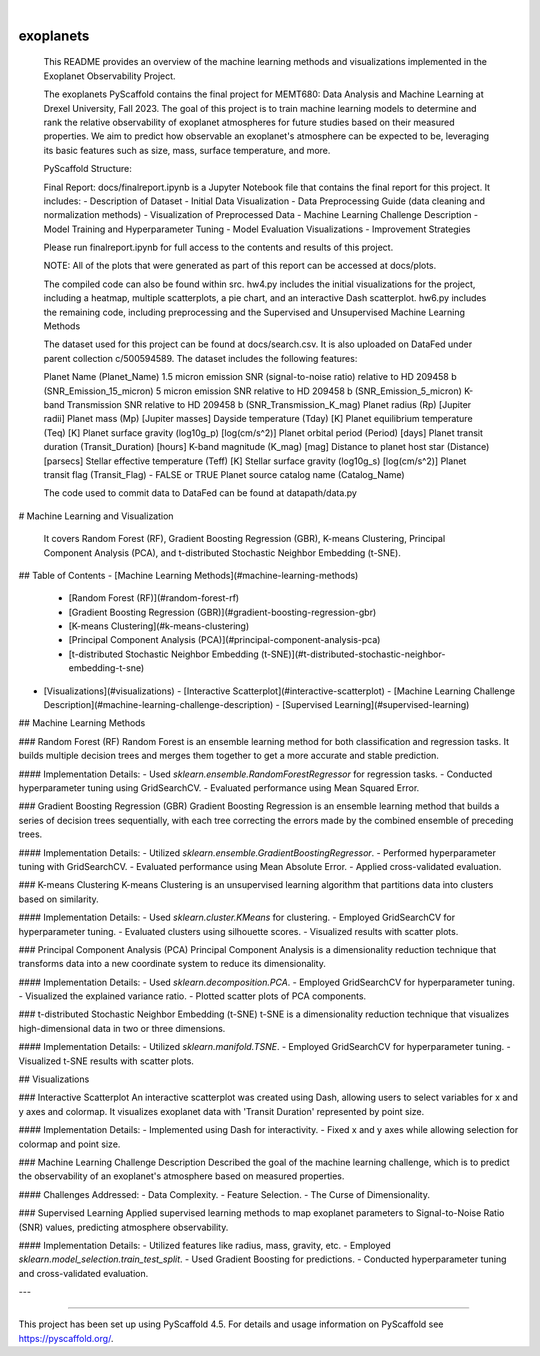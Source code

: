 .. These are examples of badges you might want to add to your README:
   please update the URLs accordingly

    .. image:: https://api.cirrus-ci.com/github/<USER>/exoplanets.svg?branch=main
        :alt: Built Status
        :target: https://cirrus-ci.com/github/<USER>/exoplanets
    .. image:: https://readthedocs.org/projects/exoplanets/badge/?version=latest
        :alt: ReadTheDocs
        :target: https://exoplanets.readthedocs.io/en/stable/
    .. image:: https://img.shields.io/coveralls/github/<USER>/exoplanets/main.svg
        :alt: Coveralls
        :target: https://coveralls.io/r/<USER>/exoplanets
    .. image:: https://img.shields.io/pypi/v/exoplanets.svg
        :alt: PyPI-Server
        :target: https://pypi.org/project/exoplanets/
    .. image:: https://img.shields.io/conda/vn/conda-forge/exoplanets.svg
        :alt: Conda-Forge
        :target: https://anaconda.org/conda-forge/exoplanets
    .. image:: https://pepy.tech/badge/exoplanets/month
        :alt: Monthly Downloads
        :target: https://pepy.tech/project/exoplanets
    .. image:: https://img.shields.io/twitter/url/http/shields.io.svg?style=social&label=Twitter
        :alt: Twitter
        :target: https://twitter.com/exoplanets

.. image:: https://img.shields.io/badge/-PyScaffold-005CA0?logo=pyscaffold
    :alt: Project generated with PyScaffold
    :target: https://pyscaffold.org/

|

==========
exoplanets
==========
    This README provides an overview of the machine learning methods and visualizations implemented in the Exoplanet Observability Project.

    The exoplanets PyScaffold contains the final project for MEMT680: Data Analysis and Machine Learning at Drexel University, Fall 2023.
    The goal of this project is to train machine learning models to determine and rank the relative observability of exoplanet atmospheres 
    for future studies based on their measured properties. We aim to predict how observable an exoplanet's atmosphere can be expected to be, 
    leveraging its basic features such as size, mass, surface temperature, and more. 

    PyScaffold Structure:

    Final Report: docs/finalreport.ipynb is a Jupyter Notebook file that contains the final report for this project. It includes:
    - Description of Dataset
    - Initial Data Visualization
    - Data Preprocessing Guide (data cleaning and normalization methods)
    - Visualization of Preprocessed Data
    - Machine Learning Challenge Description
    - Model Training and Hyperparameter Tuning
    - Model Evaluation Visualizations
    - Improvement Strategies

    Please run finalreport.ipynb for full access to the contents and results of this project.

    NOTE: All of the plots that were generated as part of this report can be accessed at docs/plots.

    The compiled code can also be found within src.
    hw4.py includes the initial visualizations for the project, including a heatmap, multiple scatterplots, a pie chart, and an interactive Dash scatterplot.
    hw6.py includes the remaining code, including preprocessing and the Supervised and Unsupervised Machine Learning Methods

    The dataset used for this project can be found at docs/search.csv. It is also uploaded on DataFed under parent collection c/500594589.
    The dataset includes the following features:

    Planet Name (Planet_Name)
    1.5 micron emission SNR (signal-to-noise ratio) relative to HD 209458 b (SNR_Emission_15_micron)
    5 micron emission SNR relative to HD 209458 b (SNR_Emission_5_micron)
    K-band Transmission SNR relative to HD 209458 b (SNR_Transmission_K_mag)
    Planet radius (Rp) [Jupiter radii]
    Planet mass (Mp) [Jupiter masses]
    Dayside temperature (Tday) [K]
    Planet equilibrium temperature (Teq) [K]
    Planet surface gravity (log10g_p) [log(cm/s^2)]
    Planet orbital period (Period) [days]
    Planet transit duration (Transit_Duration) [hours]
    K-band magnitude (K_mag) [mag]
    Distance to planet host star (Distance) [parsecs]
    Stellar effective temperature (Teff) [K]
    Stellar surface gravity (log10g_s) [log(cm/s^2)]
    Planet transit flag (Transit_Flag) - FALSE or TRUE
    Planet source catalog name (Catalog_Name)

    The code used to commit data to DataFed can be found at datapath/data.py

# Machine Learning and Visualization

 It covers Random Forest (RF), Gradient Boosting Regression (GBR), K-means Clustering, Principal Component Analysis (PCA), and t-distributed Stochastic Neighbor Embedding (t-SNE).

## Table of Contents
- [Machine Learning Methods](#machine-learning-methods)
  - [Random Forest (RF)](#random-forest-rf)
  - [Gradient Boosting Regression (GBR)](#gradient-boosting-regression-gbr)
  - [K-means Clustering](#k-means-clustering)
  - [Principal Component Analysis (PCA)](#principal-component-analysis-pca)
  - [t-distributed Stochastic Neighbor Embedding (t-SNE)](#t-distributed-stochastic-neighbor-embedding-t-sne)
- [Visualizations](#visualizations)
  - [Interactive Scatterplot](#interactive-scatterplot)
  - [Machine Learning Challenge Description](#machine-learning-challenge-description)
  - [Supervised Learning](#supervised-learning)

## Machine Learning Methods

### Random Forest (RF)
Random Forest is an ensemble learning method for both classification and regression tasks. It builds multiple decision trees and merges them together to get a more accurate and stable prediction.

#### Implementation Details:
- Used `sklearn.ensemble.RandomForestRegressor` for regression tasks.
- Conducted hyperparameter tuning using GridSearchCV.
- Evaluated performance using Mean Squared Error.

### Gradient Boosting Regression (GBR)
Gradient Boosting Regression is an ensemble learning method that builds a series of decision trees sequentially, with each tree correcting the errors made by the combined ensemble of preceding trees.

#### Implementation Details:
- Utilized `sklearn.ensemble.GradientBoostingRegressor`.
- Performed hyperparameter tuning with GridSearchCV.
- Evaluated performance using Mean Absolute Error.
- Applied cross-validated evaluation.

### K-means Clustering
K-means Clustering is an unsupervised learning algorithm that partitions data into clusters based on similarity.

#### Implementation Details:
- Used `sklearn.cluster.KMeans` for clustering.
- Employed GridSearchCV for hyperparameter tuning.
- Evaluated clusters using silhouette scores.
- Visualized results with scatter plots.

### Principal Component Analysis (PCA)
Principal Component Analysis is a dimensionality reduction technique that transforms data into a new coordinate system to reduce its dimensionality.

#### Implementation Details:
- Used `sklearn.decomposition.PCA`.
- Employed GridSearchCV for hyperparameter tuning.
- Visualized the explained variance ratio.
- Plotted scatter plots of PCA components.

### t-distributed Stochastic Neighbor Embedding (t-SNE)
t-SNE is a dimensionality reduction technique that visualizes high-dimensional data in two or three dimensions.

#### Implementation Details:
- Utilized `sklearn.manifold.TSNE`.
- Employed GridSearchCV for hyperparameter tuning.
- Visualized t-SNE results with scatter plots.

## Visualizations

### Interactive Scatterplot
An interactive scatterplot was created using Dash, allowing users to select variables for x and y axes and colormap. It visualizes exoplanet data with 'Transit Duration' represented by point size.

#### Implementation Details:
- Implemented using Dash for interactivity.
- Fixed x and y axes while allowing selection for colormap and point size.

### Machine Learning Challenge Description
Described the goal of the machine learning challenge, which is to predict the observability of an exoplanet's atmosphere based on measured properties.

#### Challenges Addressed:
- Data Complexity.
- Feature Selection.
- The Curse of Dimensionality.

### Supervised Learning
Applied supervised learning methods to map exoplanet parameters to Signal-to-Noise Ratio (SNR) values, predicting atmosphere observability.

#### Implementation Details:
- Utilized features like radius, mass, gravity, etc.
- Employed `sklearn.model_selection.train_test_split`.
- Used Gradient Boosting for predictions.
- Conducted hyperparameter tuning and cross-validated evaluation.

---




.. _pyscaffold-notes:


====

This project has been set up using PyScaffold 4.5. For details and usage
information on PyScaffold see https://pyscaffold.org/.
